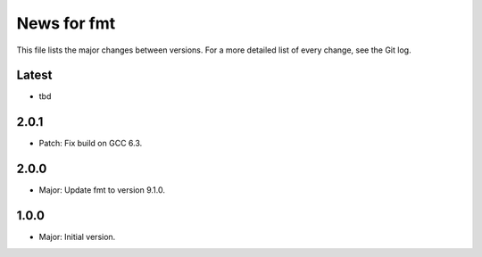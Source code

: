 News for fmt
============

This file lists the major changes between versions. For a more detailed list of
every change, see the Git log.

Latest
------
* tbd

2.0.1
-----
* Patch: Fix build on GCC 6.3.

2.0.0
-----
* Major: Update fmt to version 9.1.0.

1.0.0
-----
* Major: Initial version.
